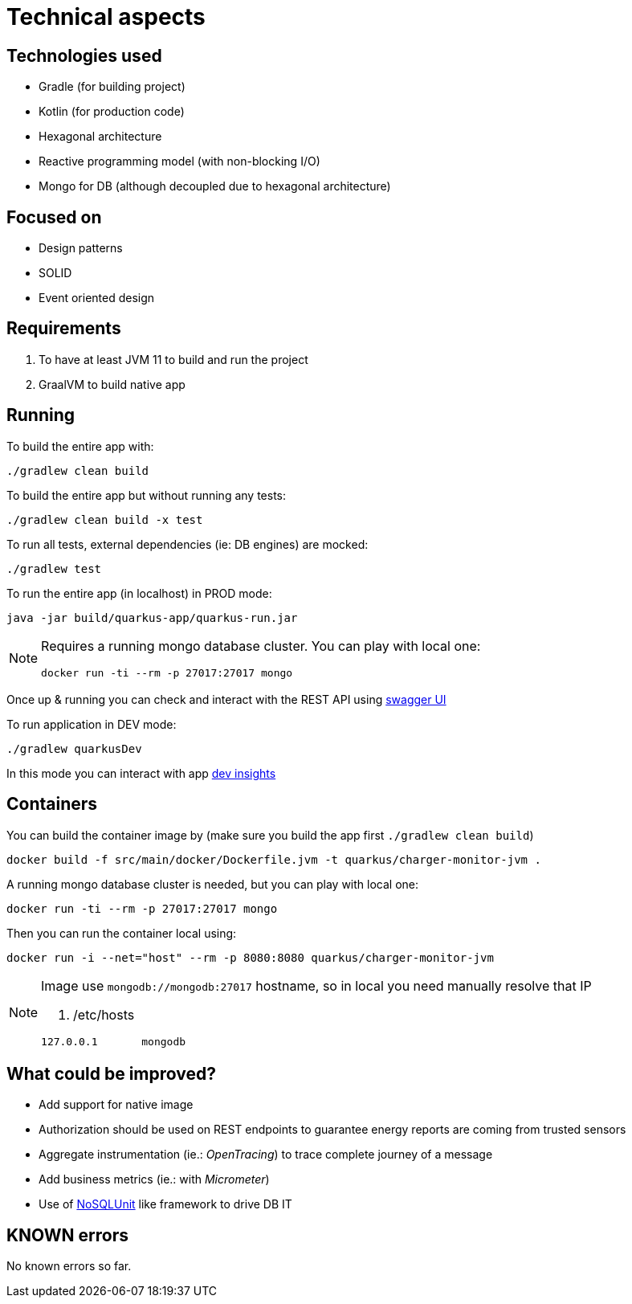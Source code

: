 = Technical aspects

== Technologies used

* Gradle (for building project)
* Kotlin (for production code)
* Hexagonal architecture
* Reactive programming model (with non-blocking I/O)
* Mongo for DB (although decoupled due to hexagonal architecture)

== Focused on

* Design patterns
* SOLID
* Event oriented design

== Requirements

. To have at least JVM 11 to build and run the project
. GraalVM to build native app

== Running

To build the entire app with:

[source,shell]
----
./gradlew clean build
----

To build the entire app but without running any tests:

[source,shell]
----
./gradlew clean build -x test
----

To run all tests, external dependencies (ie: DB engines) are mocked:

[source,shell]
----
./gradlew test
----

To run the entire app (in localhost) in PROD mode:

[source,shell]
----
java -jar build/quarkus-app/quarkus-run.jar
----

[NOTE]
====
Requires a running mongo database cluster. You can play with local one:

[source,shell]
----
docker run -ti --rm -p 27017:27017 mongo
----
====

Once up &amp; running you can check and interact with the REST API using http://localhost:8080/swagger-ui[swagger UI]


To run application in DEV mode:

[source,shell]
----
./gradlew quarkusDev
----

In this mode you can interact with app http://localhost:8080/q/dev[dev insights]

== Containers

You can build the container image by (make sure you build the app first `./gradlew clean build`)

[source,shell]
----
docker build -f src/main/docker/Dockerfile.jvm -t quarkus/charger-monitor-jvm .
----

A running mongo database cluster is needed, but you can play with local one:

[source,shell]
----
docker run -ti --rm -p 27017:27017 mongo
----

Then you can run the container local using:

[source,shell]
----
docker run -i --net="host" --rm -p 8080:8080 quarkus/charger-monitor-jvm
----

[NOTE]
====
Image use `mongodb://mongodb:27017` hostname, so in local you need manually resolve that IP

. /etc/hosts
[source,shell]
----
127.0.0.1       mongodb
----
====

== What could be improved?

* Add support for native image
* Authorization should be used on REST endpoints to guarantee energy reports are coming from trusted sensors
* Aggregate instrumentation (ie.: _OpenTracing_) to trace complete journey of a message
* Add business metrics (ie.: with _Micrometer_)
* Use of https://github.com/lordofthejars/nosql-unit[NoSQLUnit] like framework to drive DB IT

== KNOWN errors

No known errors so far.
